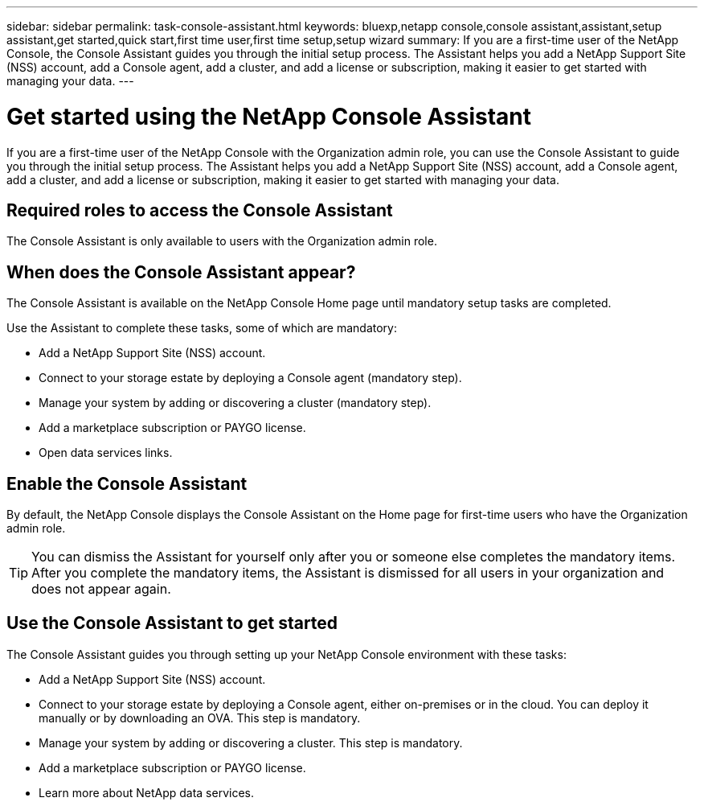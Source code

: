 ---
sidebar: sidebar
permalink: task-console-assistant.html
keywords: bluexp,netapp console,console assistant,assistant,setup assistant,get started,quick start,first time user,first time setup,setup wizard
summary: If you are a first-time user of the NetApp Console, the Console Assistant guides you through the initial setup process. The Assistant helps you add a NetApp Support Site (NSS) account, add a Console agent, add a cluster, and add a license or subscription, making it easier to get started with managing your data.
---
 
= Get started using the NetApp Console Assistant
:hardbreaks:
:nofooter:
:icons: font
:linkattrs:
:imagesdir: ./media/
 
[.lead]
If you are a first-time user of the NetApp Console with the Organization admin role, you can use the Console Assistant to guide you through the initial setup process. The Assistant helps you add a NetApp Support Site (NSS) account, add a Console agent, add a cluster, and add a license or subscription, making it easier to get started with managing your data.
 
== Required roles to access the Console Assistant
The Console Assistant is only available to users with the Organization admin role.
 
== When does the Console Assistant appear?
 
The Console Assistant is available on the NetApp Console Home page until mandatory setup tasks are completed.
 
//image:screenshot-home-assistant.png[Console Assistant on the Home page]
 
Use the Assistant to complete these tasks, some of which are mandatory:
 
* Add a NetApp Support Site (NSS) account.
* Connect to your storage estate by deploying a Console agent (mandatory step).
* Manage your system by adding or discovering a cluster (mandatory step).
* Add a marketplace subscription or PAYGO license.
* Open data services links.
 
== Enable the Console Assistant
 
By default, the NetApp Console displays the Console Assistant on the Home page for first-time users who have the Organization admin role.
 
TIP: You can dismiss the Assistant for yourself only after you or someone else completes the mandatory items. After you complete the mandatory items, the Assistant is dismissed for all users in your organization and does not appear again.
 
 
== Use the Console Assistant to get started
 
The Console Assistant guides you through setting up your NetApp Console environment with these tasks:
 
 
* Add a NetApp Support Site (NSS) account.
* Connect to your storage estate by deploying a Console agent, either on-premises or in the cloud. You can deploy it manually or by downloading an OVA. This step is mandatory. 
* Manage your system by adding or discovering a cluster. This step is mandatory.
* Add a marketplace subscription or PAYGO license. 
* Learn more about NetApp data services. 